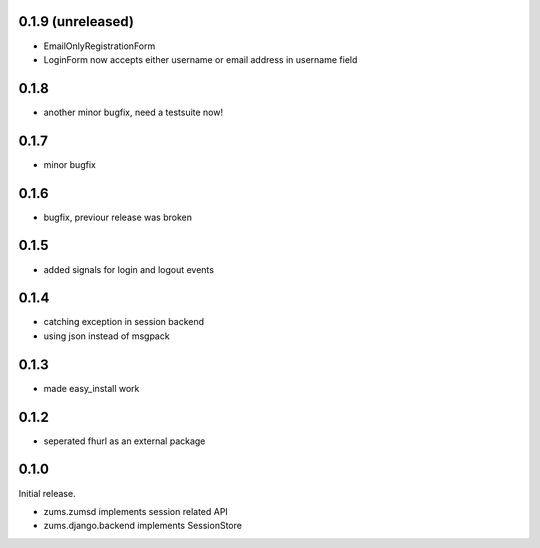 0.1.9 (unreleased)
==================

* EmailOnlyRegistrationForm
* LoginForm now accepts either username or email address in username field

0.1.8
=====

* another minor bugfix, need a testsuite now!

0.1.7
=====

* minor bugfix

0.1.6
=====

* bugfix, previour release was broken

0.1.5
=====

* added signals for login and logout events

0.1.4
=====

* catching exception in session backend
* using json instead of msgpack

0.1.3
=====

* made easy_install work

0.1.2
=====

* seperated fhurl as an external package

0.1.0
=====

Initial release.

* zums.zumsd implements session related API
* zums.django.backend implements SessionStore
